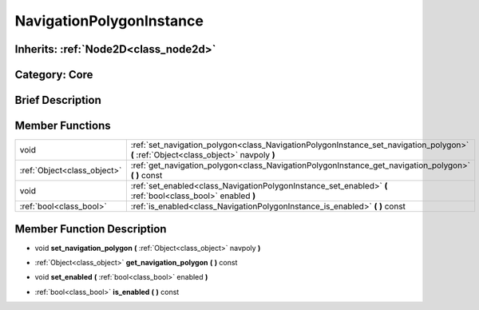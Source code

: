 .. _class_NavigationPolygonInstance:

NavigationPolygonInstance
=========================

Inherits: :ref:`Node2D<class_node2d>`
-------------------------------------

Category: Core
--------------

Brief Description
-----------------



Member Functions
----------------

+------------------------------+-----------------------------------------------------------------------------------------------------------------------------------------+
| void                         | :ref:`set_navigation_polygon<class_NavigationPolygonInstance_set_navigation_polygon>`  **(** :ref:`Object<class_object>` navpoly  **)** |
+------------------------------+-----------------------------------------------------------------------------------------------------------------------------------------+
| :ref:`Object<class_object>`  | :ref:`get_navigation_polygon<class_NavigationPolygonInstance_get_navigation_polygon>`  **(** **)** const                                |
+------------------------------+-----------------------------------------------------------------------------------------------------------------------------------------+
| void                         | :ref:`set_enabled<class_NavigationPolygonInstance_set_enabled>`  **(** :ref:`bool<class_bool>` enabled  **)**                           |
+------------------------------+-----------------------------------------------------------------------------------------------------------------------------------------+
| :ref:`bool<class_bool>`      | :ref:`is_enabled<class_NavigationPolygonInstance_is_enabled>`  **(** **)** const                                                        |
+------------------------------+-----------------------------------------------------------------------------------------------------------------------------------------+

Member Function Description
---------------------------

.. _class_NavigationPolygonInstance_set_navigation_polygon:

- void  **set_navigation_polygon**  **(** :ref:`Object<class_object>` navpoly  **)**

.. _class_NavigationPolygonInstance_get_navigation_polygon:

- :ref:`Object<class_object>`  **get_navigation_polygon**  **(** **)** const

.. _class_NavigationPolygonInstance_set_enabled:

- void  **set_enabled**  **(** :ref:`bool<class_bool>` enabled  **)**

.. _class_NavigationPolygonInstance_is_enabled:

- :ref:`bool<class_bool>`  **is_enabled**  **(** **)** const



